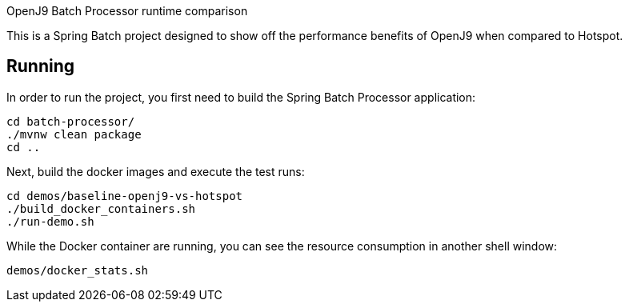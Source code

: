 OpenJ9 Batch Processor runtime comparison

This is a Spring Batch project designed to show off the performance benefits of OpenJ9 when compared to Hotspot. 

== Running

In order to run the project, you first need to build the Spring Batch Processor application: 

----
cd batch-processor/
./mvnw clean package
cd ..
----

Next, build the docker images and execute the test runs:

----
cd demos/baseline-openj9-vs-hotspot
./build_docker_containers.sh
./run-demo.sh 
----

While the Docker container are running, you can see the resource consumption in another shell window:

----
demos/docker_stats.sh
----
